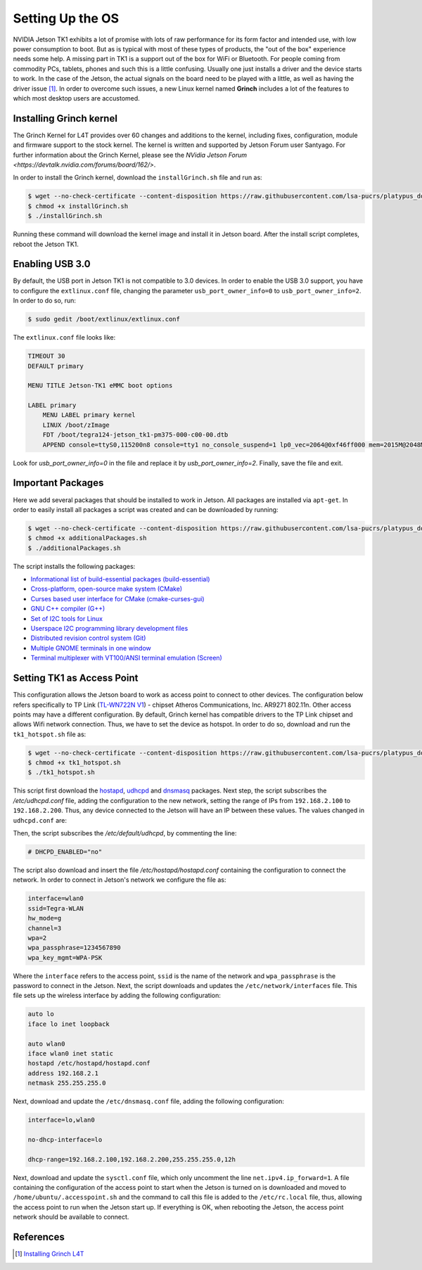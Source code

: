 =============================================
Setting Up the OS
=============================================

NVIDIA Jetson TK1 exhibits a lot of promise with lots of raw performance for its form factor and intended use, with low power consumption to boot. But as is typical with most of these types of products, the "out of the box" experience needs some help. A missing part in TK1 is a support out of the box for WiFi or Bluetooth. For people coming from commodity PCs, tablets, phones and such this is a little confusing. Usually one just installs a driver and the device starts to work. In the case of the Jetson, the actual signals on the board need to be played with a little, as well as having the driver issue [1]_. In order to overcome such issues, a new Linux kernel named **Grinch** includes a lot of the features to which most desktop users are accustomed.


Installing Grinch kernel
--------------------------

The Grinch Kernel for L4T provides over 60 changes and additions to the kernel, including fixes, configuration, module and firmware support to the stock kernel. The kernel is written and supported by Jetson Forum user Santyago. For further information about the Grinch Kernel, please see the `NVidia Jetson Forum <https://devtalk.nvidia.com/forums/board/162/>`.

In order to install the Grinch kernel, download the ``installGrinch.sh`` file and run as:

.. code-block:: bash

    $ wget --no-check-certificate --content-disposition https://raw.githubusercontent.com/lsa-pucrs/platypus_doc/master/docs/source/jetson/scripts/installGrinch.sh
    $ chmod +x installGrinch.sh
    $ ./installGrinch.sh

Running these command will download the kernel image and install it in Jetson board. After the install script completes, reboot the Jetson TK1.


Enabling USB 3.0
-----------------

By default, the USB port in Jetson TK1 is not compatible to 3.0 devices. In order to enable the USB 3.0 support, you have to configure the ``extlinux.conf`` file, changing the parameter ``usb_port_owner_info=0`` to ``usb_port_owner_info=2``. In order to do so, run:

.. code-block:: bash

    $ sudo gedit /boot/extlinux/extlinux.conf

The ``extlinux.conf`` file looks like:

.. code-block:: bash

    TIMEOUT 30
    DEFAULT primary

    MENU TITLE Jetson-TK1 eMMC boot options

    LABEL primary
        MENU LABEL primary kernel
        LINUX /boot/zImage
        FDT /boot/tegra124-jetson_tk1-pm375-000-c00-00.dtb
        APPEND console=ttyS0,115200n8 console=tty1 no_console_suspend=1 lp0_vec=2064@0xf46ff000 mem=2015M@2048M memtype=255 ddr_die=2048M@2048M section=256M pmuboard=0x0177:0x0000:0x02:0x43:0x00 tsec=32M@3913M otf_key=c75e5bb91eb3bd947560357b64422f85 usbcore.old_scheme_first=1 core_edp_mv=1150 core_edp_ma=4000 tegraid=40.1.1.0.0 debug_uartport=lsport,3 power_supply=Adapter audio_codec=rt5640 modem_id=0 android.kerneltype=normal fbcon=map:1 commchip_id=0 usb_port_owner_info=2 lane_owner_info=6 emc_max_dvfs=0 touch_id=0@0 board_info=0x0177:0x0000:0x02:0x43:0x00 net.ifnames=0 root=/dev/mmcblk0p1 rw rootwait tegraboot=sdmmc gpt

Look for `usb_port_owner_info=0` in the file and replace it by `usb_port_owner_info=2`. Finally, save the file and exit.


Important Packages
-------------------

Here we add several packages that should be installed to work in Jetson. All packages are installed via ``apt-get``. In order to easily install all packages a script was created and can be downloaded by running:

.. code-block:: bash

    $ wget --no-check-certificate --content-disposition https://raw.githubusercontent.com/lsa-pucrs/platypus_doc/master/docs/source/jetson/scripts/additionalPackages.sh
    $ chmod +x additionalPackages.sh
    $ ./additionalPackages.sh

The script installs the following packages:

- `Informational list of build-essential packages (build-essential) <https://packages.ubuntu.com/trusty/build-essential>`_
- `Cross-platform, open-source make system (CMake) <https://packages.ubuntu.com/trusty/cmake>`_
- `Curses based user interface for CMake (cmake-curses-gui) <https://packages.ubuntu.com/trusty/cmake-curses-gui>`_
- `GNU C++ compiler (G++) <https://packages.ubuntu.com/trusty/g++>`_
- `Set of I2C tools for Linux <https://packages.ubuntu.com/trusty/i2c-tools>`_
- `Userspace I2C programming library development files <https://packages.ubuntu.com/trusty/libi2c-dev>`_
- `Distributed revision control system (Git) <https://packages.ubuntu.com/trusty/git>`_
- `Multiple GNOME terminals in one window <https://packages.ubuntu.com/trusty/terminator>`_
- `Terminal multiplexer with VT100/ANSI terminal emulation (Screen) <https://packages.ubuntu.com/trusty/screen>`_


Setting TK1 as Access Point
----------------------------

This configuration allows the Jetson board to work as access point to connect to other devices. The configuration below refers specifically to TP Link (`TL-WN722N V1 <http://www.tp-link.com/us/download/TL-WN722N.html>`_) - chipset Atheros Communications, Inc. AR9271 802.11n. Other access points may have a different configuration. By default, Grinch kernel has compatible drivers to the TP Link chipset and allows Wifi network connection. Thus, we have to set the device as hotspot. In order to do so, download and run the ``tk1_hotspot.sh`` file as:

.. code-block:: bash

    $ wget --no-check-certificate --content-disposition https://raw.githubusercontent.com/lsa-pucrs/platypus_doc/master/docs/source/jetson/scripts/tk1_hotspot.sh
    $ chmod +x tk1_hotspot.sh
    $ ./tk1_hotspot.sh

This script first download the `hostapd <https://packages.ubuntu.com/trusty/hostapd>`_, `udhcpd <https://packages.ubuntu.com/trusty/udhcpd>`_ and `dnsmasq <https://packages.ubuntu.com/search?keywords=dnsmasq&searchon=names>`_ packages. Next step, the script subscribes the `/etc/udhcpd.conf` file, adding the configuration to the new network, setting the range of IPs from ``192.168.2.100`` to ``192.168.2.200``. Thus, any device connected to the Jetson will have an IP between these values. The values changed in ``udhcpd.conf`` are:

.. code-block:: bash
    start       192.168.2.100
    end         192.168.2.200

    interface   wlan0

    remaining   yes

    opt dns     8.8.8.8 4.2.2.2
    option subnet  255.255.255.0
    opt router  192.168.2.1

Then, the script subscribes the `/etc/default/udhcpd`, by commenting the line: 

.. code-block:: bash

    # DHCPD_ENABLED="no"

The script also download and insert the file `/etc/hostapd/hostapd.conf` containing the configuration to connect the network. In order to connect in Jetson's network we configure the file as:

.. code-block:: bash
    
    interface=wlan0
    ssid=Tegra-WLAN
    hw_mode=g
    channel=3
    wpa=2
    wpa_passphrase=1234567890
    wpa_key_mgmt=WPA-PSK

Where the ``interface`` refers to the access point, ``ssid`` is the name of the network and ``wpa_passphrase`` is the password to connect in the Jetson. Next, the script downloads and updates the ``/etc/network/interfaces`` file. This file sets up the wireless interface by adding the following configuration:

.. code-block:: bash

    auto lo
    iface lo inet loopback

    auto wlan0
    iface wlan0 inet static
    hostapd /etc/hostapd/hostapd.conf
    address 192.168.2.1
    netmask 255.255.255.0

Next, download and update the ``/etc/dnsmasq.conf`` file, adding the following configuration:

.. code-block:: bash

    interface=lo,wlan0

    no-dhcp-interface=lo

    dhcp-range=192.168.2.100,192.168.2.200,255.255.255.0,12h

Next, download and update the ``sysctl.conf`` file, which only uncomment the line ``net.ipv4.ip_forward=1``. A file containing the configuration of the access point to start when the Jetson is turned on is downloaded and moved to ``/home/ubuntu/.accesspoint.sh`` and the command to call this file is added to the ``/etc/rc.local`` file, thus, allowing the access point to run when the Jetson start up. If everything is OK, when rebooting the Jetson, the access point network should be available to connect.


References
-----------

.. [1] `Installing Grinch L4T <http://www.jetsonhacks.com/2014/10/12/installing-grinch-linuxfortegra-l4t-nvidia-jetson-tk1/>`_



